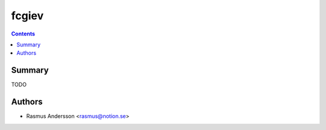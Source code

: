 fcgiev
+++++++++++++++++++++++++++++

.. contents ::

Summary
=======

TODO


Authors
=======

* Rasmus Andersson <rasmus@notion.se>
